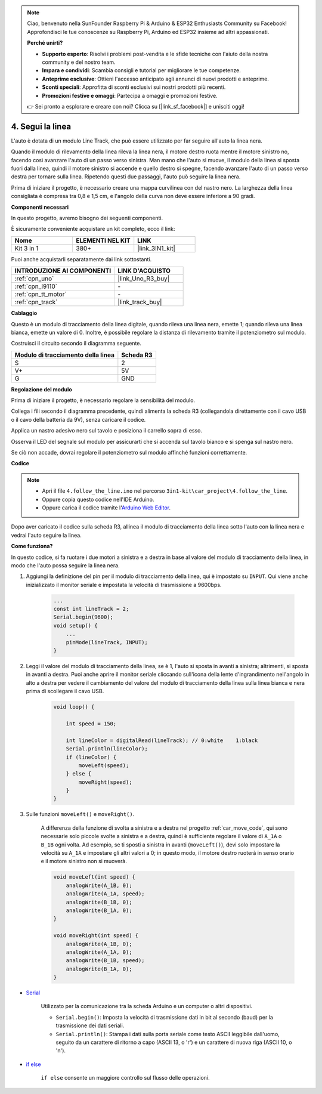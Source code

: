 .. note::

    Ciao, benvenuto nella SunFounder Raspberry Pi & Arduino & ESP32 Enthusiasts Community su Facebook! Approfondisci le tue conoscenze su Raspberry Pi, Arduino ed ESP32 insieme ad altri appassionati.

    **Perché unirti?**

    - **Supporto esperto**: Risolvi i problemi post-vendita e le sfide tecniche con l'aiuto della nostra community e del nostro team.
    - **Impara e condividi**: Scambia consigli e tutorial per migliorare le tue competenze.
    - **Anteprime esclusive**: Ottieni l'accesso anticipato agli annunci di nuovi prodotti e anteprime.
    - **Sconti speciali**: Approfitta di sconti esclusivi sui nostri prodotti più recenti.
    - **Promozioni festive e omaggi**: Partecipa a omaggi e promozioni festive.

    👉 Sei pronto a esplorare e creare con noi? Clicca su [|link_sf_facebook|] e unisciti oggi!

.. _follow_the_line:

4. Segui la linea
======================

L'auto è dotata di un modulo Line Track, che può essere utilizzato per far seguire all'auto la linea nera.

Quando il modulo di rilevamento della linea rileva la linea nera, il motore destro ruota mentre il motore sinistro no, facendo così avanzare l'auto di un passo verso sinistra. Man mano che l'auto si muove, il modulo della linea si sposta fuori dalla linea, quindi il motore sinistro si accende e quello destro si spegne, facendo avanzare l'auto di un passo verso destra per tornare sulla linea.
Ripetendo questi due passaggi, l'auto può seguire la linea nera.

Prima di iniziare il progetto, è necessario creare una mappa curvilinea con del nastro nero. La larghezza della linea consigliata è compresa tra 0,8 e 1,5 cm, e l'angolo della curva non deve essere inferiore a 90 gradi.

**Componenti necessari**

In questo progetto, avremo bisogno dei seguenti componenti.

È sicuramente conveniente acquistare un kit completo, ecco il link:

.. list-table::
    :widths: 20 20 20
    :header-rows: 1

    *   - Nome
        - ELEMENTI NEL KIT
        - LINK
    *   - Kit 3 in 1
        - 380+
        - |link_3IN1_kit|

Puoi anche acquistarli separatamente dai link sottostanti.

.. list-table::
    :widths: 30 20
    :header-rows: 1

    *   - INTRODUZIONE AI COMPONENTI
        - LINK D'ACQUISTO

    *   - :ref:`cpn_uno`
        - |link_Uno_R3_buy|
    *   - :ref:`cpn_l9110`
        - \-
    *   - :ref:`cpn_tt_motor`
        - \-
    *   - :ref:`cpn_track`
        - |link_track_buy|

**Cablaggio**

Questo è un modulo di tracciamento della linea digitale, quando rileva una linea nera, emette 1; quando rileva una linea bianca, emette un valore di 0. Inoltre, è possibile regolare la distanza di rilevamento tramite il potenziometro sul modulo.

.. raw:: html

    <iframe width="600" height="400" src="https://www.youtube.com/embed/mlCQgAq4elo?si=ZFmHeA6bVsDCPG0p" title="YouTube video player" frameborder="0" allow="accelerometer; autoplay; clipboard-write; encrypted-media; gyroscope; picture-in-picture; web-share" allowfullscreen></iframe>

Costruisci il circuito secondo il diagramma seguente.

.. list-table:: 
    :header-rows: 1

    * - Modulo di tracciamento della linea
      - Scheda R3
    * - S
      - 2
    * - V+
      - 5V
    * - G
      - GND

.. image:: img/car_4.png
    :width: 800

**Regolazione del modulo**

Prima di iniziare il progetto, è necessario regolare la sensibilità del modulo.

Collega i fili secondo il diagramma precedente, quindi alimenta la scheda R3 (collegandola direttamente con il cavo USB o il cavo della batteria da 9V), senza caricare il codice.

Applica un nastro adesivo nero sul tavolo e posiziona il carrello sopra di esso.

Osserva il LED del segnale sul modulo per assicurarti che si accenda sul tavolo bianco e si spenga sul nastro nero.

Se ciò non accade, dovrai regolare il potenziometro sul modulo affinché funzioni correttamente.

.. image:: img/line_track_cali.JPG

**Codice**

.. note::

    * Apri il file ``4.follow_the_line.ino`` nel percorso ``3in1-kit\car_project\4.follow_the_line``.
    * Oppure copia questo codice nell'IDE Arduino.
    
    * Oppure carica il codice tramite l'`Arduino Web Editor <https://docs.arduino.cc/cloud/web-editor/tutorials/getting-started/getting-started-web-editor>`_.

.. raw:: html
    
    <iframe src=https://create.arduino.cc/editor/sunfounder01/2779e9eb-b7b0-4d47-b8c0-78fed39828c3/preview?embed style="height:510px;width:100%;margin:10px 0" frameborder=0></iframe>
    
Dopo aver caricato il codice sulla scheda R3, allinea il modulo di tracciamento della linea sotto l'auto con la linea nera e vedrai l'auto seguire la linea.


**Come funziona?**

In questo codice, si fa ruotare i due motori a sinistra e a destra in base al valore del modulo di tracciamento della linea, in modo che l'auto possa seguire la linea nera.

#. Aggiungi la definizione del pin per il modulo di tracciamento della linea, qui è impostato su ``INPUT``. Qui viene anche inizializzato il monitor seriale e impostata la velocità di trasmissione a 9600bps.

    .. code-block:: arduino

        ...
        const int lineTrack = 2;
        Serial.begin(9600);
        void setup() {
            ...
            pinMode(lineTrack, INPUT);
        }

#. Leggi il valore del modulo di tracciamento della linea, se è 1, l'auto si sposta in avanti a sinistra; altrimenti, si sposta in avanti a destra. Puoi anche aprire il monitor seriale cliccando sull'icona della lente d'ingrandimento nell'angolo in alto a destra per vedere il cambiamento del valore del modulo di tracciamento della linea sulla linea bianca e nera prima di scollegare il cavo USB.

    .. code-block:: arduino
    
        void loop() {

            int speed = 150;

            int lineColor = digitalRead(lineTrack); // 0:white    1:black
            Serial.println(lineColor); 
            if (lineColor) {
                moveLeft(speed);
            } else {
                moveRight(speed);
            }
        }

#. Sulle funzioni ``moveLeft()`` e ``moveRight()``.

    A differenza della funzione di svolta a sinistra e a destra nel progetto :ref:`car_move_code`, qui sono necessarie solo piccole svolte a sinistra e a destra, quindi è sufficiente regolare il valore di ``A_1A`` o ``B_1B`` ogni volta. Ad esempio, se ti sposti a sinistra in avanti (``moveLeft()``), devi solo impostare la velocità su ``A_1A`` e impostare gli altri valori a 0; in questo modo, il motore destro ruoterà in senso orario e il motore sinistro non si muoverà.

    .. code-block:: arduino
    

        void moveLeft(int speed) {
            analogWrite(A_1B, 0);
            analogWrite(A_1A, speed);
            analogWrite(B_1B, 0);
            analogWrite(B_1A, 0);
        }

        void moveRight(int speed) {
            analogWrite(A_1B, 0);
            analogWrite(A_1A, 0);
            analogWrite(B_1B, speed);
            analogWrite(B_1A, 0);
        }

* `Serial <https://www.arduino.cc/reference/en/language/functions/communication/serial/>`_

    Utilizzato per la comunicazione tra la scheda Arduino e un computer o altri dispositivi.

    * ``Serial.begin()``: Imposta la velocità di trasmissione dati in bit al secondo (baud) per la trasmissione dei dati seriali.
    * ``Serial.println()``: Stampa i dati sulla porta seriale come testo ASCII leggibile dall'uomo, seguito da un carattere di ritorno a capo (ASCII 13, o '\r') e un carattere di nuova riga (ASCII 10, o '\n').

* `if else <https://www.arduino.cc/reference/en/language/structure/control-structure/else/>`_

    ``if else`` consente un maggiore controllo sul flusso delle operazioni.
